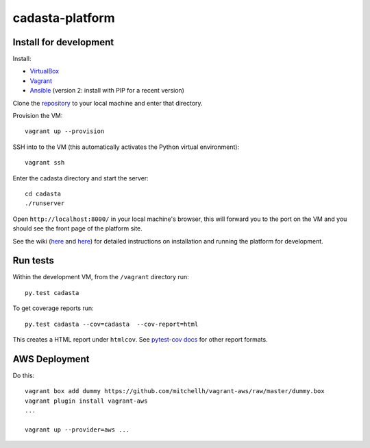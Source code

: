 cadasta-platform
================

|build-status-image|


Install for development
-----------------------

Install:

- `VirtualBox <https://www.virtualbox.org/>`_
- `Vagrant <https://www.vagrantup.com/>`_
- `Ansible <http://www.ansible.com/>`_ (version 2: install with PIP for a recent version)

Clone the `repository <https://github.com/cadasta/cadasta-platform>`_ to your local machine and enter that directory.

Provision the VM::

  vagrant up --provision

SSH into to the VM (this automatically activates the Python virtual
environment)::

  vagrant ssh
  
Enter the cadasta directory and start the server:: 
 
  cd cadasta
  ./runserver

Open ``http://localhost:8000/`` in your local machine's browser, this will forward you to the port on the VM and you should see the front page of the platform site.

See the wiki (`here <https://devwiki.corp.cadasta.org/Installation>`_ and `here <https://devwiki.corp.cadasta.org/Run%20for%20development>`_) for detailed instructions on installation and running the platform for development.

Run tests
---------

Within the development VM, from the ``/vagrant`` directory run::

  py.test cadasta

To get coverage reports run::

  py.test cadasta --cov=cadasta  --cov-report=html

This creates a HTML report under ``htmlcov``. See `pytest-cov docs <http://pytest-cov.readthedocs.org/en/latest/readme.html#reporting>`_ for other report formats.

AWS Deployment
--------------

Do this::

  vagrant box add dummy https://github.com/mitchellh/vagrant-aws/raw/master/dummy.box
  vagrant plugin install vagrant-aws
  ...

  vagrant up --provider=aws ...
  
  
.. |build-status-image| image:: https://secure.travis-ci.org/Cadasta/cadasta-platform.svg?branch=master
   :target: http://travis-ci.org/Cadasta/cadasta-platform?branch=master
